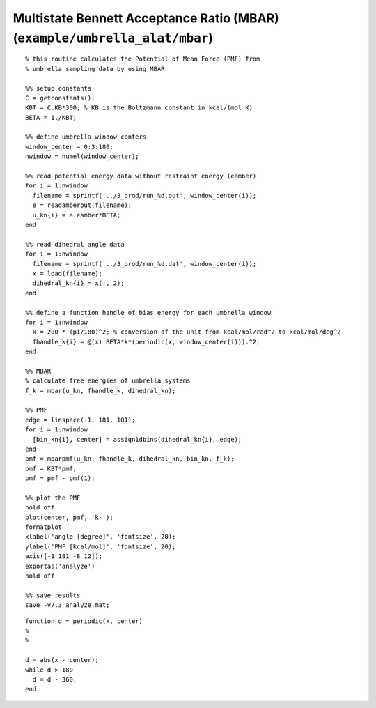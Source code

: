 .. wham
.. highlight:: matlab

============================================================================
Multistate Bennett Acceptance Ratio (MBAR) (``example/umbrella_alat/mbar``)
============================================================================


::
    
  % this routine calculates the Potential of Mean Force (PMF) from
  % umbrella sampling data by using MBAR
  
  %% setup constants
  C = getconstants();
  KBT = C.KB*300; % KB is the Boltzmann constant in kcal/(mol K)
  BETA = 1./KBT;
  
  %% define umbrella window centers
  window_center = 0:3:180;
  nwindow = numel(window_center);
  
  %% read potential energy data without restraint energy (eamber)
  for i = 1:nwindow
    filename = sprintf('../3_prod/run_%d.out', window_center(i));
    e = readamberout(filename);
    u_kn{i} = e.eamber*BETA;
  end
  
  %% read dihedral angle data
  for i = 1:nwindow
    filename = sprintf('../3_prod/run_%d.dat', window_center(i));
    x = load(filename);
    dihedral_kn{i} = x(:, 2);
  end
  
  %% define a function handle of bias energy for each umbrella window
  for i = 1:nwindow
    k = 200 * (pi/180)^2; % conversion of the unit from kcal/mol/rad^2 to kcal/mol/deg^2
    fhandle_k{i} = @(x) BETA*k*(periodic(x, window_center(i))).^2;
  end
  
  %% MBAR
  % calculate free energies of umbrella systems
  f_k = mbar(u_kn, fhandle_k, dihedral_kn);
  
  %% PMF
  edge = linspace(-1, 181, 101);
  for i = 1:nwindow
    [bin_kn{i}, center] = assign1dbins(dihedral_kn{i}, edge);
  end
  pmf = mbarpmf(u_kn, fhandle_k, dihedral_kn, bin_kn, f_k);
  pmf = KBT*pmf;
  pmf = pmf - pmf(1);
  
  %% plot the PMF
  hold off
  plot(center, pmf, 'k-');
  formatplot
  xlabel('angle [degree]', 'fontsize', 20);
  ylabel('PMF [kcal/mol]', 'fontsize', 20);
  axis([-1 181 -8 12]);
  exportas('analyze')
  hold off
  
  %% save results
  save -v7.3 analyze.mat;


::
  
  function d = periodic(x, center)
  %
  %
  
  d = abs(x - center);
  while d > 180
    d = d - 360;
  end


.. image:: ./images/mbar_pmf.png
   :width: 70 %
   :alt: mbar_pmf
   :align: center


